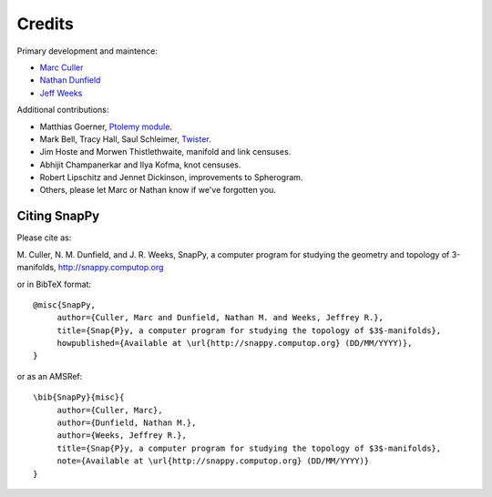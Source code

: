 Credits
=========

Primary development and maintence:

* `Marc Culler <http://www.math.uic.edu/~culler>`_ 
* `Nathan Dunfield <http://dunfield.info>`_
* `Jeff Weeks <http://www.geometrygames.org>`_

Additional contributions:

* Matthias Goerner, `Ptolemy module <http://www.unhyperbolic.org/ptolemy.html>`_.

* Mark Bell, Tracy Hall, Saul Schleimer, `Twister <http://bitbucket.org//Mark_Bell/twister/>`_.

* Jim Hoste and Morwen Thistlethwaite, manifold and link censuses.

* Abhijit Champanerkar and Ilya Kofma, knot censuses.  

* Robert Lipschitz and Jennet Dickinson, improvements to Spherogram.  

* Others, please let Marc or Nathan know if we've forgotten you. 

Citing SnapPy
------------------------

Please cite as: 

M. Culler, N. M. Dunfield, and J. R. Weeks, SnapPy, a computer program
for studying the geometry and topology of 3-manifolds, http://snappy.computop.org  

or in BibTeX format::

   @misc{SnapPy,
        author={Culler, Marc and Dunfield, Nathan M. and Weeks, Jeffrey R.},
        title={Snap{P}y, a computer program for studying the topology of $3$-manifolds},
        howpublished={Available at \url{http://snappy.computop.org} (DD/MM/YYYY)},
   }

or as an AMSRef::

  \bib{SnapPy}{misc}{
       author={Culler, Marc},
       author={Dunfield, Nathan M.},
       author={Weeks, Jeffrey R.},
       title={Snap{P}y, a computer program for studying the topology of $3$-manifolds},
       note={Available at \url{http://snappy.computop.org} (DD/MM/YYYY)}
  }

